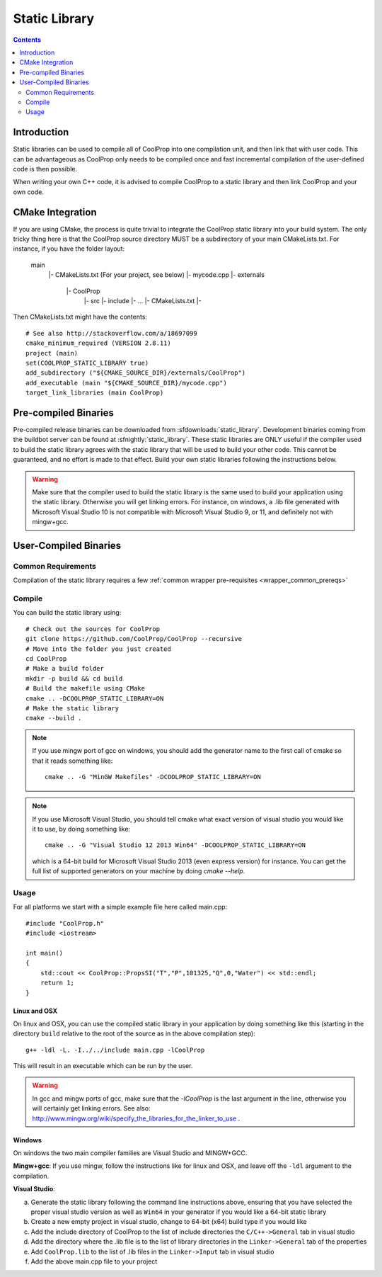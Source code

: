 .. _static_library:

**************
Static Library
**************

.. contents:: :depth: 2

Introduction
============

Static libraries can be used to compile all of CoolProp into one compilation unit, and then link that with user code.  This can be advantageous as CoolProp only needs to be compiled once and fast incremental compilation of the user-defined code is then possible.

When writing your own C++ code, it is advised to compile CoolProp to a static library and then link CoolProp and your own code.

CMake Integration
=================

If you are using CMake, the process is quite trivial to integrate the CoolProp static library into your build system.  The only tricky thing here is that the CoolProp source directory MUST be a subdirectory of your main CMakeLists.txt.  For instance, if you have the folder layout:

    main
     |- CMakeLists.txt (For your project, see below)
     |- mycode.cpp
     |- externals
        |- CoolProp
            |- src
            |- include
            |- ...
            |- CMakeLists.txt
            |-

Then CMakeLists.txt might have the contents::

    # See also http://stackoverflow.com/a/18697099
    cmake_minimum_required (VERSION 2.8.11)
    project (main)
    set(COOLPROP_STATIC_LIBRARY true)
    add_subdirectory ("${CMAKE_SOURCE_DIR}/externals/CoolProp")
    add_executable (main "${CMAKE_SOURCE_DIR}/mycode.cpp")
    target_link_libraries (main CoolProp)

Pre-compiled Binaries
=====================
Pre-compiled release binaries can be downloaded from :sfdownloads:`static_library`.  Development binaries coming from the buildbot server can be found at :sfnightly:`static_library`.  These static libraries are ONLY useful if the compiler used to build the static library agrees with the static library that will be used to build your other code.  This cannot be guaranteed, and no effort is made to that effect.  Build your own static libraries following the instructions below.

.. warning::

    Make sure that the compiler used to build the static library is the same used to build your application using the static library.  Otherwise you will get linking errors.   For instance, on windows, a .lib file generated with Microsoft Visual Studio 10 is not compatible with Microsoft Visual Studio 9, or 11, and definitely not with mingw+gcc.

User-Compiled Binaries
======================

Common Requirements
-------------------
Compilation of the static library requires a few :ref:`common wrapper pre-requisites <wrapper_common_prereqs>`

Compile
-------

You can build the static library using::

    # Check out the sources for CoolProp
    git clone https://github.com/CoolProp/CoolProp --recursive
    # Move into the folder you just created
    cd CoolProp
    # Make a build folder
    mkdir -p build && cd build
    # Build the makefile using CMake
    cmake .. -DCOOLPROP_STATIC_LIBRARY=ON
    # Make the static library
    cmake --build .
    
.. note::

    If you use mingw port of gcc on windows, you should add the generator name to the first call of cmake so that it reads something like::
    
        cmake .. -G "MinGW Makefiles" -DCOOLPROP_STATIC_LIBRARY=ON
        
.. note::

    If you use Microsoft Visual Studio, you should tell cmake what exact version of visual studio you would like it to use, by doing something like::
    
        cmake .. -G "Visual Studio 12 2013 Win64" -DCOOLPROP_STATIC_LIBRARY=ON
        
    which is a 64-bit build for Microsoft Visual Studio 2013 (even express version) for instance.  You can get the full list of supported generators on your machine by doing `cmake --help`.

Usage
-----

For all platforms we start with a simple example file here called main.cpp::

    #include "CoolProp.h"
    #include <iostream>

    int main()
    {
        std::cout << CoolProp::PropsSI("T","P",101325,"Q",0,"Water") << std::endl;
        return 1;
    }

Linux and OSX
^^^^^^^^^^^^^

On linux and OSX, you can use the compiled static library in your application by doing something like this (starting in the directory ``build`` relative to the root of the source as in the above compilation step)::

    g++ -ldl -L. -I../../include main.cpp -lCoolProp

This will result in an executable which can be run by the user.

.. warning::
    
    In gcc and mingw ports of gcc, make sure that the `-lCoolProp` is the last argument in the line, otherwise you will certainly get linking errors.  See also: http://www.mingw.org/wiki/specify_the_libraries_for_the_linker_to_use .
    
Windows
^^^^^^^

On windows the two main compiler families are Visual Studio and MINGW+GCC.

**Mingw+gcc**: If you use mingw, follow the instructions like for linux and OSX, and leave off the ``-ldl`` argument to the compilation.

**Visual Studio**: 

a) Generate the static library following the command line instructions above, ensuring that you have selected the proper visual studio version as well as ``Win64`` in your generator if you would like a 64-bit static library
b) Create a new empty project in visual studio, change to 64-bit (x64) build type if you would like
c) Add the include directory of CoolProp to the list of include directories the ``C/C++->General`` tab in visual studio
d) Add the directory where the .lib file is to the list of library directories in the ``Linker->General`` tab of the properties
e) Add ``CoolProp.lib`` to the list of .lib files in the ``Linker->Input`` tab in visual studio
f) Add the above main.cpp file to your project
